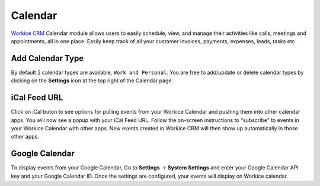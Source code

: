 Calendar
========

`Workice CRM <https://workice.com>`__ Calendar module allows users to easily schedule, view, and manage their activities like calls, meetings and appointments, all in one place.  Easily keep track of all your customer invoices, payments, expenses, leads, tasks etc

Add Calendar Type
"""""""""""""""""""
By default 2 calendar types are available, ``Work and Personal``. You are free to add/update or delete calendar types by clicking on the **Settings** icon at the top right of the Calendar page.

iCal Feed URL
"""""""""""""
Click on iCal buton to see options for pulling events from your Workice Calendar and pushing them into other calendar apps.
You will now see a popup with your iCal Feed URL. Follow the on-screen instructions to "subscribe" to events in your Workice Calendar with other apps. New events created in Workice CRM will then show up automatically in those other apps.

Google Calendar
""""""""""""""""
To display events from your Google Calendar, Go to **Settings** -> **System Settings** and enter your Google Calendar API key and your Google Calendar ID. Once the settings are configured, your events will display on Workice calendar.
